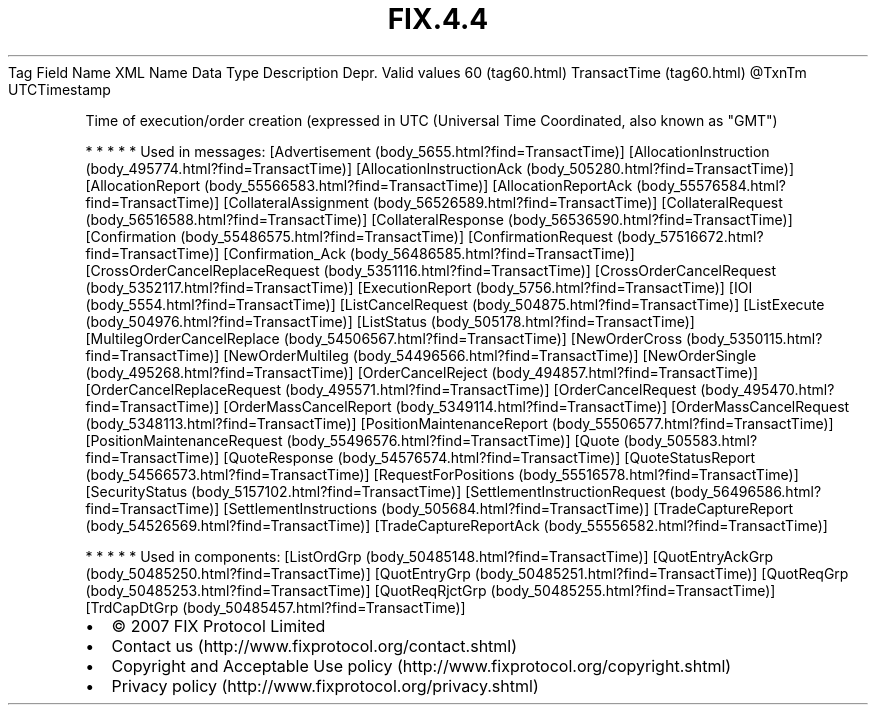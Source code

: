 .TH FIX.4.4 "" "" "Tag #60"
Tag
Field Name
XML Name
Data Type
Description
Depr.
Valid values
60 (tag60.html)
TransactTime (tag60.html)
\@TxnTm
UTCTimestamp
.PP
Time of execution/order creation (expressed in UTC (Universal Time
Coordinated, also known as "GMT")
.PP
   *   *   *   *   *
Used in messages:
[Advertisement (body_5655.html?find=TransactTime)]
[AllocationInstruction (body_495774.html?find=TransactTime)]
[AllocationInstructionAck (body_505280.html?find=TransactTime)]
[AllocationReport (body_55566583.html?find=TransactTime)]
[AllocationReportAck (body_55576584.html?find=TransactTime)]
[CollateralAssignment (body_56526589.html?find=TransactTime)]
[CollateralRequest (body_56516588.html?find=TransactTime)]
[CollateralResponse (body_56536590.html?find=TransactTime)]
[Confirmation (body_55486575.html?find=TransactTime)]
[ConfirmationRequest (body_57516672.html?find=TransactTime)]
[Confirmation_Ack (body_56486585.html?find=TransactTime)]
[CrossOrderCancelReplaceRequest (body_5351116.html?find=TransactTime)]
[CrossOrderCancelRequest (body_5352117.html?find=TransactTime)]
[ExecutionReport (body_5756.html?find=TransactTime)]
[IOI (body_5554.html?find=TransactTime)]
[ListCancelRequest (body_504875.html?find=TransactTime)]
[ListExecute (body_504976.html?find=TransactTime)]
[ListStatus (body_505178.html?find=TransactTime)]
[MultilegOrderCancelReplace (body_54506567.html?find=TransactTime)]
[NewOrderCross (body_5350115.html?find=TransactTime)]
[NewOrderMultileg (body_54496566.html?find=TransactTime)]
[NewOrderSingle (body_495268.html?find=TransactTime)]
[OrderCancelReject (body_494857.html?find=TransactTime)]
[OrderCancelReplaceRequest (body_495571.html?find=TransactTime)]
[OrderCancelRequest (body_495470.html?find=TransactTime)]
[OrderMassCancelReport (body_5349114.html?find=TransactTime)]
[OrderMassCancelRequest (body_5348113.html?find=TransactTime)]
[PositionMaintenanceReport (body_55506577.html?find=TransactTime)]
[PositionMaintenanceRequest (body_55496576.html?find=TransactTime)]
[Quote (body_505583.html?find=TransactTime)]
[QuoteResponse (body_54576574.html?find=TransactTime)]
[QuoteStatusReport (body_54566573.html?find=TransactTime)]
[RequestForPositions (body_55516578.html?find=TransactTime)]
[SecurityStatus (body_5157102.html?find=TransactTime)]
[SettlementInstructionRequest (body_56496586.html?find=TransactTime)]
[SettlementInstructions (body_505684.html?find=TransactTime)]
[TradeCaptureReport (body_54526569.html?find=TransactTime)]
[TradeCaptureReportAck (body_55556582.html?find=TransactTime)]
.PP
   *   *   *   *   *
Used in components:
[ListOrdGrp (body_50485148.html?find=TransactTime)]
[QuotEntryAckGrp (body_50485250.html?find=TransactTime)]
[QuotEntryGrp (body_50485251.html?find=TransactTime)]
[QuotReqGrp (body_50485253.html?find=TransactTime)]
[QuotReqRjctGrp (body_50485255.html?find=TransactTime)]
[TrdCapDtGrp (body_50485457.html?find=TransactTime)]

.PD 0
.P
.PD

.PP
.PP
.IP \[bu] 2
© 2007 FIX Protocol Limited
.IP \[bu] 2
Contact us (http://www.fixprotocol.org/contact.shtml)
.IP \[bu] 2
Copyright and Acceptable Use policy (http://www.fixprotocol.org/copyright.shtml)
.IP \[bu] 2
Privacy policy (http://www.fixprotocol.org/privacy.shtml)
